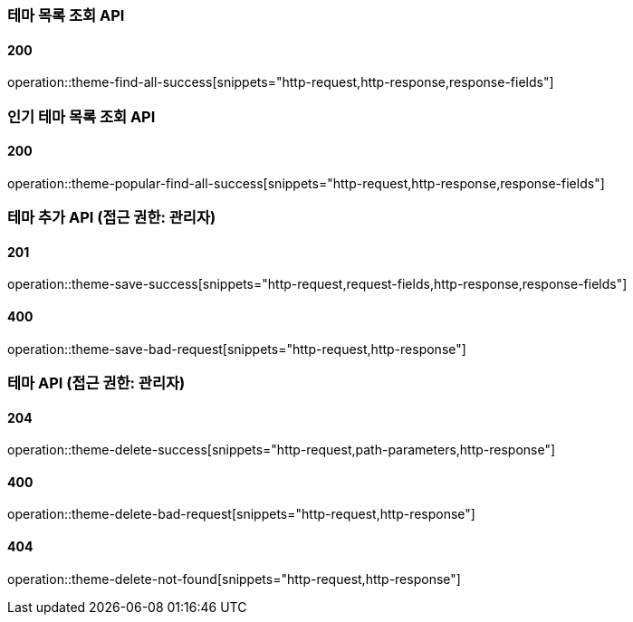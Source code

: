 === 테마 목록 조회 API

==== 200

operation::theme-find-all-success[snippets="http-request,http-response,response-fields"]

=== 인기 테마 목록 조회 API

==== 200

operation::theme-popular-find-all-success[snippets="http-request,http-response,response-fields"]

=== 테마 추가 API (접근 권한: 관리자)

==== 201

operation::theme-save-success[snippets="http-request,request-fields,http-response,response-fields"]

==== 400

operation::theme-save-bad-request[snippets="http-request,http-response"]

=== 테마 API (접근 권한: 관리자)

==== 204

operation::theme-delete-success[snippets="http-request,path-parameters,http-response"]

==== 400

operation::theme-delete-bad-request[snippets="http-request,http-response"]

==== 404

operation::theme-delete-not-found[snippets="http-request,http-response"]
